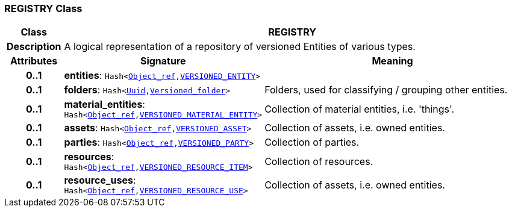 === REGISTRY Class

[cols="^1,3,5"]
|===
h|*Class*
2+^h|*REGISTRY*

h|*Description*
2+a|A logical representation of a repository of versioned Entities of various types.

h|*Attributes*
^h|*Signature*
^h|*Meaning*

h|*0..1*
|*entities*: `Hash<link:/releases/BASE/{base_release}/base_types.html#_object_ref_class[Object_ref^],<<_versioned_entity_class,VERSIONED_ENTITY>>>`
a|

h|*0..1*
|*folders*: `Hash<link:/releases/BASE/{base_release}/base_types.html#_uuid_class[Uuid^],link:/releases/GRM/{grm_release}/ehr.html#_versioned_folder_class[Versioned_folder^]>`
a|Folders, used for classifying / grouping other entities.

h|*0..1*
|*material_entities*: `Hash<link:/releases/BASE/{base_release}/base_types.html#_object_ref_class[Object_ref^],<<_versioned_material_entity_class,VERSIONED_MATERIAL_ENTITY>>>`
a|Collection of material entities, i.e. 'things'.

h|*0..1*
|*assets*: `Hash<link:/releases/BASE/{base_release}/base_types.html#_object_ref_class[Object_ref^],<<_versioned_asset_class,VERSIONED_ASSET>>>`
a|Collection of assets, i.e. owned entities.

h|*0..1*
|*parties*: `Hash<link:/releases/BASE/{base_release}/base_types.html#_object_ref_class[Object_ref^],<<_versioned_party_class,VERSIONED_PARTY>>>`
a|Collection of parties.

h|*0..1*
|*resources*: `Hash<link:/releases/BASE/{base_release}/base_types.html#_object_ref_class[Object_ref^],<<_versioned_resource_item_class,VERSIONED_RESOURCE_ITEM>>>`
a|Collection of resources.

h|*0..1*
|*resource_uses*: `Hash<link:/releases/BASE/{base_release}/base_types.html#_object_ref_class[Object_ref^],<<_versioned_resource_use_class,VERSIONED_RESOURCE_USE>>>`
a|Collection of assets, i.e. owned entities.
|===
